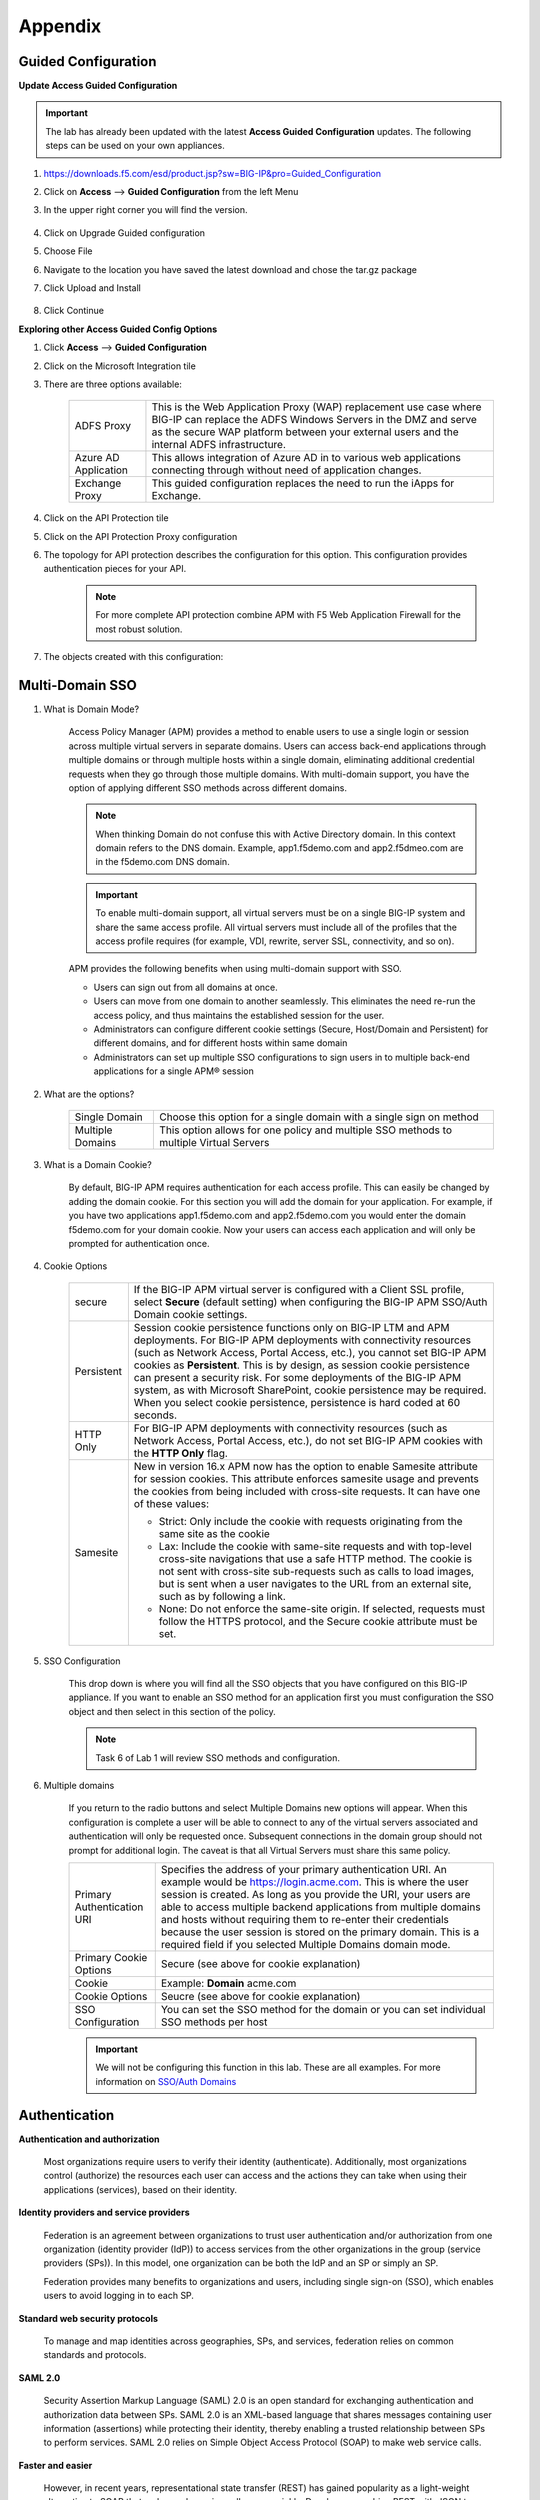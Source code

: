 Appendix
============


Guided Configuration
-----------------------------

**Update Access Guided Configuration**

.. Important::  The lab has already been updated with the latest **Access Guided Configuration** updates.  The following steps can be used on your own appliances.

#. https://downloads.f5.com/esd/product.jsp?sw=BIG-IP&pro=Guided_Configuration
#. Click on **Access** --> **Guided Configuration** from the left Menu
#. In the upper right corner you will find the version.

      |image4|

#. Click on Upgrade Guided configuration
#. Choose File
#. Navigate to the location you have saved the latest download and chose the tar.gz package
#. Click Upload and Install

      |image5|

#.  Click Continue

**Exploring other Access Guided Config Options**

#.  Click **Access** --> **Guided Configuration**
#.  Click on the Microsoft Integration tile
#.  There are three options available:

      +-----------------------+-------------------------------------------------------------------------------------------------------+
      |ADFS Proxy             |This is the Web Application Proxy (WAP) replacement use case where BIG-IP can replace the ADFS Windows |
      |                       |Servers in the DMZ and serve as the secure WAP platform between your external users and the internal   |
      |                       |ADFS infrastructure.                                                                                   |
      +-----------------------+-------------------------------------------------------------------------------------------------------+
      |Azure AD Application   |This allows integration of Azure AD in to various web applications connecting through without need of  |
      |                       |application changes.                                                                                   |
      +-----------------------+-------------------------------------------------------------------------------------------------------+
      |Exchange Proxy         |This guided configuration replaces the need to run the iApps for Exchange.                             |
      |                       |                                                                                                       |
      +-----------------------+-------------------------------------------------------------------------------------------------------+

      |image19|

#.  Click on the API Protection tile
#.  Click on the API Protection Proxy configuration
#.  The topology for API protection describes the configuration for this option. This configuration provides authentication pieces for your API.

      |image20|

      .. Note:: For more complete API protection combine APM with F5 Web Application Firewall for the most robust solution.

#.  The objects created with this configuration:

      |image21|



Multi-Domain SSO
-----------------

#.  What is Domain Mode?

      Access Policy Manager (APM) provides a method to enable users to use a single login or session across multiple virtual servers in separate domains. Users can access back-end applications through multiple domains or through multiple hosts within a single domain, eliminating additional credential requests when they go through those multiple domains. With multi-domain support, you have the option of applying different SSO methods across different domains.

      .. Note:: When thinking Domain do not confuse this with Active Directory domain.  In this context domain refers to the DNS domain.  Example, app1.f5demo.com and app2.f5dmeo.com are in the f5demo.com DNS domain.

      .. Important:: To enable multi-domain support, all virtual servers must be on a single BIG-IP system and share the same access profile. All virtual servers must include all of the profiles that the access profile requires (for example, VDI, rewrite, server SSL, connectivity, and so on).

      APM provides the following benefits when using multi-domain support with SSO.

      - Users can sign out from all domains at once.
      - Users can move from one domain to another seamlessly. This eliminates the need re-run the access policy, and thus maintains the established session for the user.
      - Administrators can configure different cookie settings (Secure, Host/Domain and Persistent) for different domains, and for different hosts within same domain
      - Administrators can set up multiple SSO configurations to sign users in to multiple back-end applications for a single APM® session

#.  What are the options?

      +----------------------+-----------------------------------------------------------------------------------------+
      | Single Domain        | Choose this option for a single domain with a single sign on method                     |
      +----------------------+-----------------------------------------------------------------------------------------+
      | Multiple Domains     | This option allows for one policy and multiple SSO methods to multiple Virtual Servers  |
      +----------------------+-----------------------------------------------------------------------------------------+


#.  What is a Domain Cookie?

      By default, BIG-IP APM requires authentication for each access profile.  This can easily be changed by adding the domain cookie. For this section you will add the domain for your application. For example, if you have two applications app1.f5demo.com and app2.f5demo.com you would enter the domain f5demo.com for your domain cookie. Now your users can access each application and will only be prompted for authentication once.

#.  Cookie Options

      +----------------------+--------------------------------------------------------------------------------------------------------------------+
      | secure               |If the BIG-IP APM virtual server is configured with a Client SSL profile, select **Secure** (default setting) when  |
      |                      |configuring the BIG-IP APM SSO/Auth Domain cookie settings.                                                         |
      +----------------------+--------------------------------------------------------------------------------------------------------------------+
      | Persistent           |Session cookie persistence functions only on BIG-IP LTM and APM deployments. For BIG-IP APM  deployments with       |
      |                      |connectivity resources (such as Network Access, Portal Access, etc.), you cannot set BIG-IP APM cookies as          |
      |                      |**Persistent**. This is by design, as session cookie persistence can present a security risk. For some deployments  |
      |                      |of the BIG-IP APM system, as with Microsoft SharePoint, cookie persistence may be required. When you select cookie  |
      |                      |persistence, persistence is hard coded at 60 seconds.                                                               |
      +----------------------+--------------------------------------------------------------------------------------------------------------------+
      | HTTP Only            |For BIG-IP APM deployments with connectivity resources (such as Network Access, Portal Access, etc.), do not set    |
      |                      |BIG-IP APM cookies with the **HTTP Only** flag.                                                                     |
      +----------------------+--------------------------------------------------------------------------------------------------------------------+
      | Samesite             |New in version 16.x APM now has the option to enable Samesite attribute for session cookies. This attribute         |
      |                      |enforces samesite usage and prevents the cookies from being included with cross-site requests. It can have one of   |
      |                      |these values:                                                                                                       |
      |                      |                                                                                                                    |
      |                      |- Strict: Only include the cookie with requests originating from the same site as the cookie                        |
      |                      |- Lax:  Include the cookie with same-site requests and with top-level cross-site navigations that use a safe HTTP   |
      |                      |  method. The cookie is not sent with cross-site sub-requests such as calls to load images, but is sent when a user |
      |                      |  navigates to the URL from an external site, such as by following a link.                                          |
      |                      |- None: Do not enforce the same-site origin. If selected, requests must follow the HTTPS protocol, and the Secure   |
      |                      |  cookie attribute must be set.                                                                                     |
      +----------------------+--------------------------------------------------------------------------------------------------------------------+

#.  SSO Configuration

      This drop down is where you will find all the SSO objects that you have configured on this BIG-IP appliance. If you want to enable an SSO method for an application first you must configuration the SSO object and then select in this section of the policy.

      .. Note:: Task 6 of Lab 1 will review SSO methods and configuration.

#.  Multiple domains

      If you return to the radio buttons and select Multiple Domains new options will appear.  When this configuration is complete a user will be able to connect to any of the virtual servers associated and authentication will only be requested once.  Subsequent connections in the domain group should not prompt for additional login. The caveat is that all Virtual Servers must share this same policy.

      +----------------------------------------+--------------------------------------------------------------------------------------------------------------------+
      | Primary Authentication URI             |Specifies the address of your primary authentication URI. An example would be https://login.acme.com. This is where |
      |                                        |the user session is created. As long as you provide the URI, your users are able to access multiple backend         |
      |                                        |applications from multiple domains and hosts without requiring them to re-enter their credentials because the user  |
      |                                        |session is stored on the primary domain. This is a required field if you selected Multiple Domains domain mode.     |
      +----------------------------------------+--------------------------------------------------------------------------------------------------------------------+
      | Primary Cookie Options                 |Secure (see above for cookie explanation)                                                                           |
      +----------------------------------------+--------------------------------------------------------------------------------------------------------------------+
      | Cookie                                 |Example:  **Domain**  acme.com                                                                                      |
      +----------------------------------------+--------------------------------------------------------------------------------------------------------------------+
      | Cookie Options                         |Seucre (see above for cookie explanation)                                                                           |
      +----------------------------------------+--------------------------------------------------------------------------------------------------------------------+
      | SSO Configuration                      |You can set the SSO method for the domain or you can set individual SSO methods per host                            |
      +----------------------------------------+--------------------------------------------------------------------------------------------------------------------+

      |multidomain|

      .. Important:: We will not be configuring this function in this lab.  These are all examples.  For more information on `SSO/Auth Domains <https://techdocs.f5.com/en-us/bigip-16-0-0/big-ip-access-policy-manager-single-sign-on-concepts-configuration/single-sign-on-and-multi-domain-support.html>`_

Authentication
-----------------

**Authentication and authorization**

      Most organizations require users to verify their identity (authenticate). Additionally, most organizations control (authorize) the resources each user can access and the actions they can take when using their applications (services), based on their identity.

**Identity providers and service providers**

      Federation is an agreement between organizations to trust user authentication and/or authorization from one organization (identity provider (IdP)) to access services from the other organizations in the group (service providers (SPs)). In this model, one organization can be both the IdP and an SP or simply an SP.

      Federation provides many benefits to organizations and users, including single sign-on (SSO), which enables users to avoid logging in to each SP.

**Standard web security protocols**

      To manage and map identities across geographies, SPs, and services, federation relies on common standards and protocols.

**SAML 2.0**

      Security Assertion Markup Language (SAML) 2.0 is an open standard for exchanging authentication and authorization data between SPs. SAML 2.0 is an XML-based language that shares messages containing user information (assertions) while protecting their identity, thereby enabling a trusted relationship between SPs to perform services. SAML 2.0 relies on Simple Object Access Protocol (SOAP) to make web service calls.

**Faster and easier**

      However, in recent years, representational state transfer (REST) has gained popularity as a light-weight alternative to SOAP that makes web service calls more quickly. Developers combine REST with JSON to transmit user data, instead of XML, because it is easier to implement and contains small, compact messages. This combination is the basis for OAuth 2.0 and OpenID Connect.

**OAuth 2.0**

      OAuth 2.0 is an open standard for exchanging authorization data—but not authentication data—between SPs. It is a set of defined process flows for accessing resources on behalf of the user (delegated authorization).

      In this model, the user (resource owner) has a resource hosted by one SP (on a resource server) that they want to make available to another SP (client), such as importing a list of contacts. The resource server must authorize the client’s access (using an authorization server) on behalf of the user. The resource owner does not sign in to the client, which requires authentication; however, the resource owner may be prompted to give consent to authorize the client’s access. For more information about BIG-IP APM and OAuth 2.0, refer to OAuth authorization.

**OpenId Connect**

      OpenId Connect is an open standard for exchanging authentication data—but not authorization data—between SPs. OpenId Connect uses OAuth 2.0 and adds additional steps over its process flows to perform authentication. In short, when an authorization server is enabled for OpenId Connect, it provides an ID token in addition to an access token.

      In this model, users use their account from one SP to sign in to another, such as using a Google or Facebook account to sign in to another website. The SP owning the account is the IdP with the authorization server and the other SP is the client.

**Using a custom SP portal instead of the BIG-IP APM webtop for federation**

      Some enterprises do not want to use the built-in BIG-IP APM webtop as the portal to their SPs. Instead, they want to create their own, customized, external portal. For more information about the webtop, refer to Webtop.

      As of BIG-IP APM 14.0, you can use a custom, external portal when you can use SAML inline SSO for federation. You must meet the following conditions:

              - Federation is SP-initiated. That is, when a user visits an SP, the BIG-IP APM acts as the IdP.
              - You have an existing per-session policy.
              - Users visit the SP using the BIG-IP in BIG-IP LTM + BIG-IP APM mode.

**Using SAML inline SSO**

      When you use SAML inline SSO, when BIG-IP APM receives an SP authentication request, it generates a SAML assertion on-the-fly to automatically sign in the user. The BIG-IP APM IdP is chained so that it accepts an assertion from another SAML IdP to create the session. The system constructs session data using the same method.

              How it works

                - You put an internal SP behind the virtual address for the IdP.
                - You configure the internal SP server in a typical BIG-IP LTM pool on the virtual server. An SP that is load balanced by the BIG-IP can be either a SAML-enabled application or a third-party SAML SP.
                - When the client transmits an authentication request to the BIG-IP APM IdP, the system generates assertions for the application.

                |inlinesaml|

                - The user attempts to access a resource and BIG-IP APM starts access policy evaluation.
                - The system authenticates the user.
                - The user resends the original request.
                - The BIG-IP system load balances the request to a pool member associated with the virtual server.
                - When the user doesn’t have a valid session, the internal SP or SAML-enabled application generates an authentication request and redirects the user to the IdP.
                - The system forwards the application response to the user, the browser evaluates it, and it results in an authentication request.
                - The user submits the authentication request back to the BIG-IP virtual server.
                - The BIG-IP APM IdP validates the request and, when successful, generates an assertion.
                - The system modifies the client’s HTTP request and releases it to the internal SP.
                - The internal SP receives and validates the assertion for the BIG-IP system.
                - The SP either provides access to the application or provides an error to the user, depending on the result of validation.

         .. Note:: For more information about using SAML inline SSO, refer to K06743491: Overview of BIG-IP APM SAML inline SSO.

**Using SAML inline SSO with multiple unique host names**

      Typically, you identify, load balance, and secure an SP by giving it a unique virtual address and host name, such as salesforce.f5.com. However, when you have multiple SPs with unique host names that you want to locate behind a single BIG-IP IdP, you don’t have to configure multiple BIG-IPs to act as IdP for each SP. That approach quickly becomes overly complex.

      Instead, you can share a single access profile across all virtual addresses participating in SAML inline SSO. In this model, there is a main authentication virtual server that performs authentication and generates SAML assertions when requested. The SPs on other virtual servers use the same access profile. For more information, refer to the SP-initiated multi-domain inline SAML SSO section in K06743491: Overview of BIG-IP APM SAML inline SSO.


API protection
----------------------------

An API protection profile is the primary tool that Access Policy Manager administrators use to safeguard API servers. Protection profiles define groups of related RESTful APIs used by applications. The protection profile contains a list of paths that may appear in a request. The system classifies requests and sends them to specific API servers.

The simplest way to create an API protection profile and establish API protection is using an OpenAPI Spec file to import the details of the APIs. If you use an OpenAPI Spec file, Access Policy Manager automatically creates the following (depending on what's included in the spec file):

      - API Protection Profile
      - Paths
      - API servers
      - Responses
      - Per-request policy with a Request Classification agent and a subroutine containing an OAuth scope check agent


To enable API protection, the API Protection Profile must be associated with a virtual server. If using API Protection, the virtual server can have only one API Protection Profile associated with it. You cannot select other access profiles or per-request policies in that virtual server.


Secure Web Gateway
----------------------------

**About APM Secure Web Gateway**

BIG-IP Access Policy Manager (APM) implements a Secure Web Gateway (SWG) for outbound access by providing access control based on URL categorization to forward proxy. With APM, you can create a configuration to protect your network assets and end users from threats, and enforce a use and compliance policy for Internet access. Users that access the Internet from the enterprise go through APM, which can allow or block access to URL categories or indicate that the user should confirm the URL before access can be allowed. Benefits of using APM for web access BIG-IP Access Policy Manager (APM®) controls basic website access purely based on user-defined URL categories. This feature is a part of base APM functionality, without requiring an SWG subscription.

The benefits include:

      - URL filtering capability for outbound web traffic.
      - Monitoring and gating outbound traffic to maximize productivity and meet business needs.
      - User identification or authentication (or both) tied to logging, and access control compliance and accountability.
      - Visibility into SSL traffic.
      - Reports on blocked requests and all requests. (Reports depend on event logging settings.)
      - Ability to interactively request additional authentication for sensitive resources and provide time-limited access to them in subsessions.
      - Ability to interactively request confirmation before allowing or blocking access to resources that might not, in all instances, provide benefit to the business. Confirmation and access take place in a subsession with its own lifetime and timeout values.

**Secure Web Gateway subscription benefits**

A BIG-IP Access Policy Manager (APM) with a Secure Web Gateway (SWG) subscription provides these benefits over those supplied by APM alone:

      - A database with over 150 predefined URL categories and 60 million URLs.
      - A service that regularly updates the URL database as new threats and URLs are identified.
      - Identification of malicious content and the means to block it.
      - Web application controls for application types, such as social networking and Internet communication in corporate environments.
      - Support for Safe Search, a search engine feature that can prevent offensive content and images from showing up in search results.
      - A dashboard with statistical information about traffic logged by the BIG-IP system for SWG. Graphs, such as Top URLs by Request Count and Top Categories by Blocked Request Count, summarize activities over time and provide access to underlying statistics.

**SWG subscription benefits extend these APM benefits:**

      - URL filtering capability for outbound web traffic.
      - Monitoring and gating outbound traffic to maximize productivity and meet business needs.
      - User identification or authentication (or both) tied to logging, and access control compliance and accountability.
      - Visibility into SSL traffic.
      - Reports on blocked requests and all requests. (Reports depend on event logging settings.)
      - Ability to interactively request additional authentication for sensitive resources and provide time-limited access to them in subsessions.
      - Ability to interactively request confirmation before allowing or blocking access to resources that might not, in all instances, provide benefit to the business. Confirmation and access take place in a subsession with its own lifetime and timeout values.

**What happens when the Secure Web Gateway subscription expires?**

      Secure Web Gateway (SWG) subscriptions expire periodically depending on the subscription length your company purchased. The system displays a warning message when the subscription is about to expire. If you fail to renew the subscription, your organization will lose access to SWG functionality, including category lookup within the Forcepoint URL database, request analytics, and response analytics. Depending on how the per-request policies implementing SWG are configured, requests to access the Internet through the forward proxy may fail.

      If the SWG subscription expires and Reset on Failure is enabled in the Category lookup/Analytics agents, a TCP reset occurs whenever the category lookup fails. Clients receive no response from the server in this case and requests fail. You can configure a per-request policy to branch on failure and specify what you want to happen (such as Allow, Reject, or specify another path). For maximum protection, it is recommended that you renew the SWG subscription before it expires.

.. Note:: For more information on Secure Access Gateway see `F5 APM Implementation Guide <https://techdocs.f5.com/en-us/bigip-15-1-0/big-ip-access-policy-manager-secure-web-gateway/big-ip-apm-secure-web-gateway-overview.html>`_


Access Control Lists
------------------------------
BIG-IP APM uses ACLs to restrict user access to specified internal hosts, ports and/or URIs. For an ACL to have an effect on traffic, it must be assigned to a user session. ACLs are applied to all access methods by default.

An ACL consists of a list of access control entries (ACEs). These entriescan work on L4, L7, or both.

In addition to source (ip:port), destination (ip:port), and Scheme + URI (for L7), each ACL and its entries has a unique acl-order field that determines its priority.

.. Important:: Important If no webtop is assigned during access policy execution, the session is in Web Access Management/LTM-APM mode.

During access policy execution, BIG-APM assigns a list of ACLs to a user session. BIG-IP APM tests ACLs and ACEs in order, based on their priority in the respective list. To make sure of compliance with network use policies, the order must be correct.

If there are no ACLs assigned to a session by the access policy, the default behavior for the session traffic is Allow.

If a default deny stance is required, an ACL with a Deny All entry should be configured. This ACL should be assigned to the user session at the end of the ACL entry list (that is, its order field value should be highest number). BIG-IP APM rejects any connection not matched by a previous entry.

ACLs can be configured to create log entries when they are matched. These log entries appear in the /var/log/pktfilter log file. You can view them in the Configuration utility by going to System > Logs > Packet Filter.

When BIG-IP APM applies an ACL is applied to an access policy, the policy dynamically creates an internal layered virtual server that the system uses to apply the ACL. However, if the BIG-IP APM virtual server targets a layered virtual server, such as an SSO layered virtual server, traffic bypasses the dynamically-created internal layered virtual server and the ACL is not applied.

For more information, refer to K14219: An L4 ACL is not applied to the network access tunnel when a virtual server is used.

**Dynamic ACLs**

A dynamic ACL is an ACL created on and stored in an LDAP, RADIUS, or Active Directory server. A dynamic ACL action dynamically creates ACLs based on attributes from the AAA server. Because a dynamic ACL is associated with a user directory, you can use it to assign ACLs specifically per the user session. BIG-IP APM supports dynamic ACLs in an F5 ACL format, and in a subset of the Cisco ACL format.

When using dynamic ACLs, make sure that the dynamic ACL appears after authentication in an access policy since its actions are determined by attributes received from an authentication server. If it’s configured in a Cisco format, make sure the dynamic ACL contains the prefix ip:inacl#.

For more information, refer to Configuring Dynamic ACLs in BIG-IP Access Policy Manager: Implementations.

.. Note:: For information about how to locate F5 product manuals, refer to K98133564: Tips for searching AskF5 and finding product documentation.


Webtops
----------
A webtop is a BIG-IP APM customizable landing page. At the end of successful access policy execution and final client POST to complete the access policy, the client can be redirected to a BIG-IP APM webtop.

**Webtop types**

    BIG-IP APM supports three types of webtop:

        - Network Access Only Webtop — A network access webtop provides a webtop for an access policy branch to which you assign only a network access resource for starting a network access connection that provides full network access.
        - Portal Access Webtop — A portal access webtop provides a webtop for an access policy branch to which you assign only portal access resources. When a user selects a resource, APM communicates with back-end servers and rewrites links in application web pages so that further requests from the client browser are directed back to the APM server.
        - Full webtop — A full webtop provides an access policy ending for an access policy branch to which you can optionally assign portal access resources, app tunnels, remote desktops, and webtop links, in addition to network access tunnels. Then, the full webtop provides your clients with a web page on which they can choose resources, including a network access connection to start.


.. Note:: If no webtop is assigned during access policy execution, the session is in Web Access Management/LTM-APM mode.

**Features**

        - The full webtop can replace intranet or extranet portal pages, offering users a centralized place to start assigned applications.
        - Network Access and Portal Access webtops automatically place users into a specific application assigned during access policy execution.
        - BIG-IP APM provides a basic customization framework allowing administrators to alter images, color, and layout settings.
        - The advanced customization framework allows web developers to completely replace all BIG-IP APM-delivered web content, including webtops, logon pages, and error pages.

Resources
------------
- `BIG-IP APM: Implementations <https://techdocs.f5.com/en-us/bigip-16-0-0/big-ip-access-policy-manager-implementations.html>`_
- `BIG-IP APM: Visual Policy Editor <https://techdocs.f5.com/en-us/bigip-16-0-0/big-ip-access-policy-manager-visual-policy-editor.html>`_
- `BIG-IP APM: Customization <https://techdocs.f5.com/en-us/bigip-16-0-0/big-ip-access-policy-manager-customization.html>`_
- `BIG-IP APM: Advanced Customization Examples <https://techdocs.f5.com/en-us/bigip-15-1-0/big-ip-access-policy-manager-advanced-customization-examples.html>`_
- `BIG-IP APM: Application Access <https://techdocs.f5.com/en-us/bigip-15-1-0/big-ip-access-policy-manager-application-access.html>`_
- `BIG-IP APM: Authentication Essentials <https://techdocs.f5.com/en-us/bigip-15-1-0/big-ip-access-policy-manager-authentication-essentials.html>`_
- `BIG-IP APM: Authentication Methods <https://techdocs.f5.com/en-us/bigip-16-0-0/big-ip-access-policy-manager-authentication-methods.html>`_
- `BIG-IP APM: Single Sign-on Concepts <https://techdocs.f5.com/en-us/bigip-16-0-0/big-ip-access-policy-manager-single-sign-on-concepts-configuration.html>`_
- `BIG-IP APM: Network Access <https://techdocs.f5.com/en-us/bigip-16-0-0/big-ip-access-policy-manager-network-access.html>`_
- `BIG-IP APM: All thing APM <https://support.f5.com/csp/knowledge-center/software/BIG-IP?module=BIG-IP%20APM&version=16.0.1>`_


.. |image4| image:: /class1/module1/media/appendix/image5.png
.. |image5| image:: /class1/module1/media/appendix/image5.png
.. |image19| image:: /class1/module1/media/appendix/image19.png
.. |image20| image:: /class1/module1/media/appendix/image20.png
.. |image21| image:: /class1/module1/media/appendix/image21.png
.. |inlinesaml| image:: /class1/module1/media/appendix/inlinesaml.png
.. |multidomain| image:: /class1/module1/media/appendix/multidomain.png
